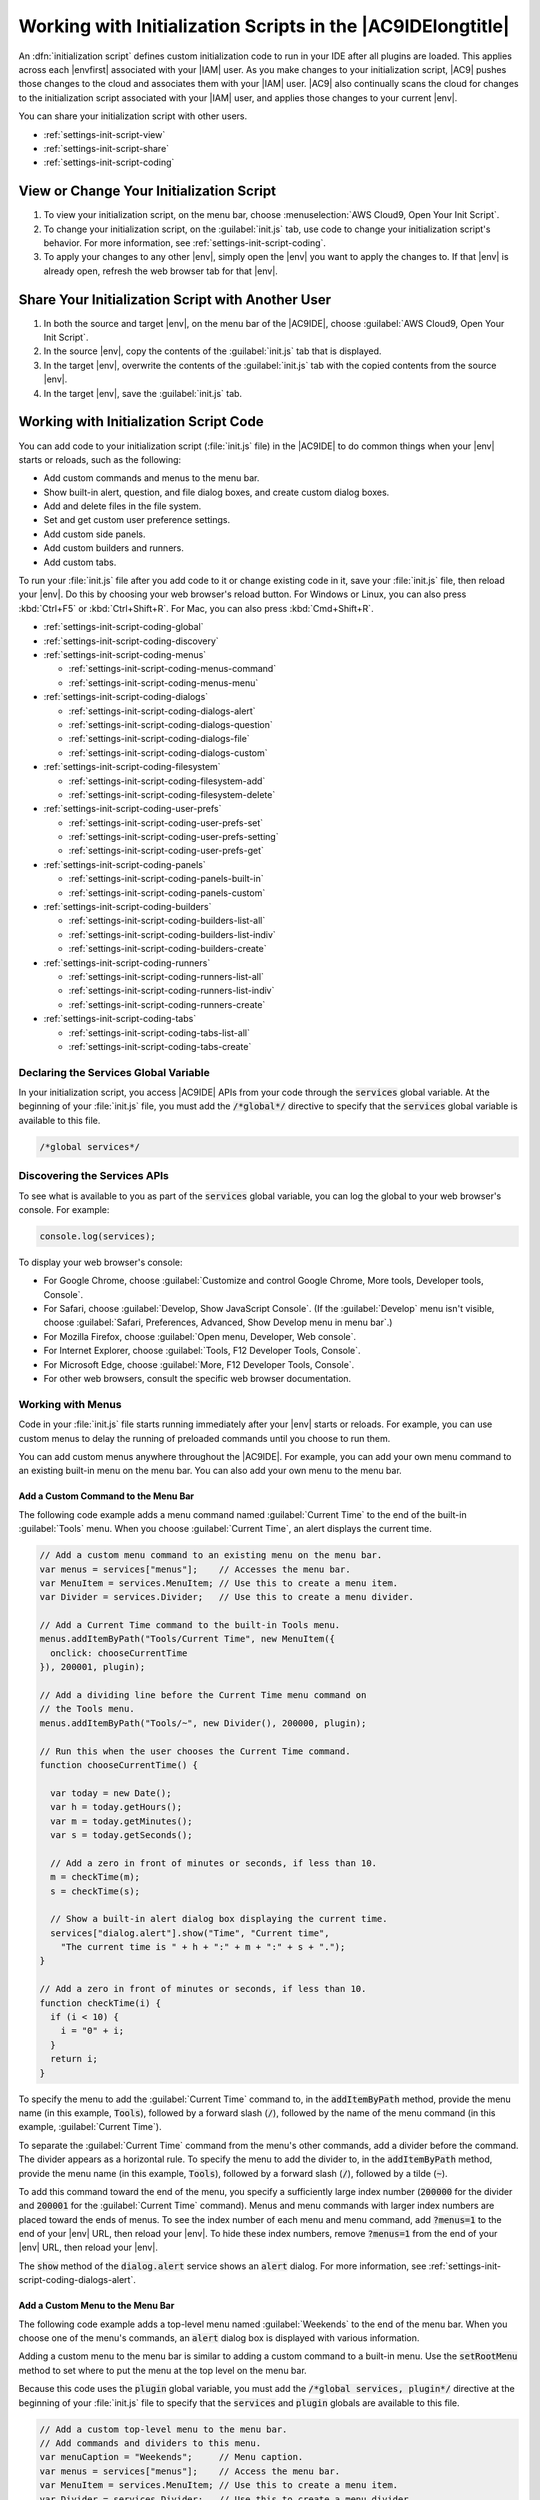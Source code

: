 .. Copyright 2010-2019 Amazon.com, Inc. or its affiliates. All Rights Reserved.

   This work is licensed under a Creative Commons Attribution-NonCommercial-ShareAlike 4.0
   International License (the "License"). You may not use this file except in compliance with the
   License. A copy of the License is located at http://creativecommons.org/licenses/by-nc-sa/4.0/.

   This file is distributed on an "AS IS" BASIS, WITHOUT WARRANTIES OR CONDITIONS OF ANY KIND,
   either express or implied. See the License for the specific language governing permissions and
   limitations under the License.

.. _settings-init-script:

############################################################
Working with Initialization Scripts in the |AC9IDElongtitle|
############################################################

.. meta::
    :description:
        Describes how to work with initialization scripts in the AWS Cloud9 IDE.

An :dfn:`initialization script` defines custom initialization code to run in your IDE after all plugins
are loaded. This applies across each |envfirst| associated with your |IAM| user. As you make changes to your initialization script, |AC9| pushes those changes to the cloud and
associates them with your |IAM| user. |AC9| also continually scans the cloud for changes to the initialization
script associated with your |IAM| user, and applies those changes
to your current |env|.

You can share your initialization script with other users.

* :ref:`settings-init-script-view`
* :ref:`settings-init-script-share`
* :ref:`settings-init-script-coding`

.. _settings-init-script-view:

View or Change Your Initialization Script
=========================================

#. To view your initialization script, on the menu bar, choose :menuselection:`AWS Cloud9, Open Your Init Script`.
#. To change your initialization script, on the :guilabel:`init.js` tab, use code to change your initialization script's behavior. For more information, see
   :ref:`settings-init-script-coding`.
#. To apply your changes to any other |env|, simply open the |env| you want to apply the changes to.
   If that |env| is already open, refresh the web browser tab for that |env|.

.. _settings-init-script-share:

Share Your Initialization Script with Another User
==================================================

#. In both the source and target |env|, on the menu bar of the |AC9IDE|, choose :guilabel:`AWS Cloud9, Open Your Init Script`.
#. In the source |env|, copy the contents of the :guilabel:`init.js` tab that is displayed.
#. In the target |env|, overwrite the contents of the :guilabel:`init.js` tab with the copied contents from the source |env|.
#. In the target |env|, save the :guilabel:`init.js` tab.

.. _settings-init-script-coding:

Working with Initialization Script Code
=======================================

You can add code to your initialization script (:file:`init.js` file) in the |AC9IDE| to do common
things when your |env| starts or reloads, such as the following:

* Add custom commands and menus to the menu bar.
* Show built-in alert, question, and file dialog boxes, and create custom dialog boxes.
* Add and delete files in the file system.
* Set and get custom user preference settings.
* Add custom side panels.
* Add custom builders and runners.
* Add custom tabs.

To run your :file:`init.js` file after you add code to it or change existing code in it, save your :file:`init.js`
file, then reload your |env|. Do this by choosing your web browser's reload button. For Windows or Linux,
you can also press :kbd:`Ctrl+F5`
or :kbd:`Ctrl+Shift+R`. For Mac, you
can also press :kbd:`Cmd+Shift+R`.

* :ref:`settings-init-script-coding-global`
* :ref:`settings-init-script-coding-discovery`
* :ref:`settings-init-script-coding-menus`

  * :ref:`settings-init-script-coding-menus-command`
  * :ref:`settings-init-script-coding-menus-menu`

* :ref:`settings-init-script-coding-dialogs`

  * :ref:`settings-init-script-coding-dialogs-alert`
  * :ref:`settings-init-script-coding-dialogs-question`
  * :ref:`settings-init-script-coding-dialogs-file`
  * :ref:`settings-init-script-coding-dialogs-custom`

* :ref:`settings-init-script-coding-filesystem`

  * :ref:`settings-init-script-coding-filesystem-add`
  * :ref:`settings-init-script-coding-filesystem-delete`

* :ref:`settings-init-script-coding-user-prefs`

  * :ref:`settings-init-script-coding-user-prefs-set`
  * :ref:`settings-init-script-coding-user-prefs-setting`
  * :ref:`settings-init-script-coding-user-prefs-get`

* :ref:`settings-init-script-coding-panels`

  * :ref:`settings-init-script-coding-panels-built-in`
  * :ref:`settings-init-script-coding-panels-custom`

* :ref:`settings-init-script-coding-builders`

  * :ref:`settings-init-script-coding-builders-list-all`
  * :ref:`settings-init-script-coding-builders-list-indiv`
  * :ref:`settings-init-script-coding-builders-create`

* :ref:`settings-init-script-coding-runners`

  * :ref:`settings-init-script-coding-runners-list-all`
  * :ref:`settings-init-script-coding-runners-list-indiv`
  * :ref:`settings-init-script-coding-runners-create`

* :ref:`settings-init-script-coding-tabs`

  * :ref:`settings-init-script-coding-tabs-list-all`
  * :ref:`settings-init-script-coding-tabs-create`

.. _settings-init-script-coding-global:

Declaring the Services Global Variable
--------------------------------------

In your initialization script, you access |AC9IDE| APIs from your code through the :code:`services` global
variable.
At the beginning of your :file:`init.js` file, you must add the :code:`/*global*/` directive to specify
that the :code:`services` global variable is available to this file.

.. code-block:: javascript

   /*global services*/

.. _settings-init-script-coding-discovery:

Discovering the Services APIs
-----------------------------

To see what is available to you as part of the :code:`services` global variable, you can log the global
to your web browser's console. For example:

.. code-block:: javascript

   console.log(services);

To display your web browser's console:

* For Google Chrome, choose :guilabel:`Customize and control Google Chrome, More tools, Developer tools, Console`.
* For Safari, choose :guilabel:`Develop, Show JavaScript Console`.
  (If the :guilabel:`Develop` menu isn't visible, choose :guilabel:`Safari, Preferences, Advanced, Show
  Develop menu in menu bar`.)
* For Mozilla Firefox, choose :guilabel:`Open menu, Developer, Web console`.
* For Internet Explorer, choose :guilabel:`Tools, F12 Developer Tools, Console`.
* For Microsoft Edge, choose :guilabel:`More, F12 Developer Tools, Console`.
* For other web browsers, consult the specific web browser documentation.

.. _settings-init-script-coding-menus:

Working with Menus
------------------

Code in your :file:`init.js` file starts running immediately after your |env| starts or reloads. For example,
you can use custom menus to delay the running of preloaded commands until you choose to run them.

You can add custom menus anywhere throughout the |AC9IDE|. For example,
you can add your own menu command to an existing built-in menu on the
menu bar. You can also add your own menu to the menu bar.

.. _settings-init-script-coding-menus-command:

Add a Custom Command to the Menu Bar
~~~~~~~~~~~~~~~~~~~~~~~~~~~~~~~~~~~~

The following code example adds a menu command named :guilabel:`Current Time` to the end of the built-in :guilabel:`Tools` menu. When you choose :guilabel:`Current Time`, an alert displays
the current time.

.. code-block:: javascript

   // Add a custom menu command to an existing menu on the menu bar.
   var menus = services["menus"];    // Accesses the menu bar.
   var MenuItem = services.MenuItem; // Use this to create a menu item.
   var Divider = services.Divider;   // Use this to create a menu divider.

   // Add a Current Time command to the built-in Tools menu.
   menus.addItemByPath("Tools/Current Time", new MenuItem({
     onclick: chooseCurrentTime
   }), 200001, plugin);

   // Add a dividing line before the Current Time menu command on
   // the Tools menu.
   menus.addItemByPath("Tools/~", new Divider(), 200000, plugin);

   // Run this when the user chooses the Current Time command.
   function chooseCurrentTime() {

     var today = new Date();
     var h = today.getHours();
     var m = today.getMinutes();
     var s = today.getSeconds();

     // Add a zero in front of minutes or seconds, if less than 10.
     m = checkTime(m);
     s = checkTime(s);

     // Show a built-in alert dialog box displaying the current time.
     services["dialog.alert"].show("Time", "Current time",
       "The current time is " + h + ":" + m + ":" + s + ".");
   }

   // Add a zero in front of minutes or seconds, if less than 10.
   function checkTime(i) {
     if (i < 10) {
       i = "0" + i;
     }
     return i;
   }

To specify the menu to add the :guilabel:`Current Time` command to, in the :code:`addItemByPath` method,
provide the menu name (in this example, :code:`Tools`),
followed by a forward slash (:code:`/`), followed by the name of the menu command (in this example, :guilabel:`Current
Time`).

To separate the :guilabel:`Current Time` command from the menu's other commands, add a divider before
the command. The divider appears as a horizontal rule.
To specify the menu to add the divider to, in the :code:`addItemByPath` method, provide the menu name (in this example, :code:`Tools`),
followed by a forward slash (:code:`/`), followed by a tilde (:code:`~`).

To add this command toward the end of the menu, you specify a sufficiently large index number (:code:`200000`
for the divider and :code:`200001` for the :guilabel:`Current Time` command).
Menus and menu commands with larger index numbers are placed toward the ends of menus.
To see the index number of each menu and menu command, add :code:`?menus=1` to the end of your |env| URL,
then reload your |env|. To hide these index numbers,
remove :code:`?menus=1` from the end of your |env| URL, then reload your |env|.

The :code:`show` method of the :code:`dialog.alert` service shows an :code:`alert` dialog. For more information,
see :ref:`settings-init-script-coding-dialogs-alert`.

.. _settings-init-script-coding-menus-menu:

Add a Custom Menu to the Menu Bar
~~~~~~~~~~~~~~~~~~~~~~~~~~~~~~~~~

The following code example adds a top-level menu named :guilabel:`Weekends` to the end of the menu bar.
When you choose one of the menu's commands, an :code:`alert` dialog box is displayed with various
information.

Adding a custom menu to the menu bar is similar to adding a custom command to a built-in menu. Use the :code:`setRootMenu` method to set where to put the menu at the top level on the menu bar.

Because this code uses the :code:`plugin` global variable, you must add the :code:`/*global services,
plugin*/` directive at the beginning of your :file:`init.js` file to specify that the
:code:`services` and :code:`plugin` globals are available to this file.

.. code-block:: javascript

   // Add a custom top-level menu to the menu bar.
   // Add commands and dividers to this menu.
   var menuCaption = "Weekends";     // Menu caption.
   var menus = services["menus"];    // Access the menu bar.
   var MenuItem = services.MenuItem; // Use this to create a menu item.
   var Divider = services.Divider;   // Use this to create a menu divider.

   // Set the top-level menu caption.
   menus.setRootMenu(menuCaption, 900, plugin);

   // Add a Saturday menu command to the menu.
   // When the user chooses this command, run the chooseWeekendDay function,
   // passing in the string Saturday.
   menus.addItemByPath(menuCaption + "/Saturday", new MenuItem({
     onclick: chooseWeekendDay.bind(null, "Saturday")
   }), 100, plugin);

   // Add a Sunday menu command to the menu.
   // When the user chooses this command, run the chooseWeekendDay function,
   // passing in the string Sunday.
   menus.addItemByPath(menuCaption + "/Sunday", new MenuItem({
     onclick: chooseWeekendDay.bind(null, "Sunday")
   }), 200, plugin);

   // Add an About menu command to the menu.
   // When the user chooses this command, run the chooseAbout function.
   menus.addItemByPath(menuCaption + "/About", new MenuItem({
     onclick: chooseAbout
   }), 400, plugin);

   // Add a dividing line before the About menu command.
   menus.addItemByPath(menuCaption + "/~", new Divider(), 300, plugin);

   // Show a built-in alert with the chosen day name.
   function chooseWeekendDay(day) {
     services["dialog.alert"].show("Results", "Which day?",
       "You chose " + day + ".");
   }

   // Show a built-in alert with the menu caption.
   function chooseAbout() {
     services["dialog.alert"].show("About", menuCaption + " menu",
       "This is the " + menuCaption + " menu. Enjoy your weekend.");
   }

.. _settings-init-script-coding-dialogs:

Working with Dialogs
--------------------

You use dialogs to display information to users, and to get information
from users. This section describes how to work with four types of dialog:

* A built-in :code:`alert` dialog, which displays information but doesn't enable you to get information
  from users.
* A built-in question dialog, which enables you to capture "yes" or "no" responses from users.
* A built-in :code:`file` dialog, which enables you to capture information from users about folders
  and files
  in the file system of the |env|.
* A custom dialog, which enables you to display information and special controls to capture
  various information from users.

.. _settings-init-script-coding-dialogs-alert:

Show a Built-In Alert Dialog
~~~~~~~~~~~~~~~~~~~~~~~~~~~~

An :code:`alert` dialog contains a title, optional heading, optional text, and an :guilabel:`OK` button.

The following code example uses the :code:`show` method of the :code:`dialog.alert` service to display various information based on the current time of day.

.. code-block:: javascript

   // Create an alert dialog.
   var d = new Date();   // Get the current time.
   var n = d.getHours(); // Get the current hour.
   var greeting;
   var meal;

   if ( n >= 0 && n <=11 ) {
     greeting = "Good morning";
     meal = "breakfast";
   } else if ( n >=12 && n <=16 ) {
     greeting = "Good afternoon";
     meal = "lunch";
   } else if ( n >= 17 && n <= 23) {
     greeting = "Good evening";
     meal = "dinner";
   } else {
     greeting = "Hello";
     meal = "something";
   }

   // Show a built-in alert dialog with a message based on the current hour.
   services["dialog.alert"].show(greeting, "Reminder", "Have you eaten " +
     meal + " yet?");

.. _settings-init-script-coding-dialogs-question:

Show a Built-In Question Dialog
~~~~~~~~~~~~~~~~~~~~~~~~~~~~~~~

A :code:`question` dialog contains a title, optional heading, optional text, and :guilabel:`Yes`
and :guilabel:`No` buttons.

The following code example displays various information based on the current time of day. To do
something that depends on whether you choose :guilabel:`Yes` or :guilabel:`No`, declare
related functions within the :guilabel:`show` method.

The following code example uses the :code:`show` method of the :code:`dialog.question` service to display
various information based on whether the user chooses :guilabel:`Yes` or :guilabel:`No`.
In your own code, you can do something different if the user chooses :guilabel:`Yes` or :guilabel:`No`.

.. code-block:: javascript

   // Create a question dialog.
   var language = "Node.js";  // Programming language type displayed in dialog.

   // Show a built-in question dialog with a message based on whether the
   // user chooses Yes or No.
   services["dialog.question"].show(
     "Survey",
     "Do you like " + language + "?",
     "Choose Yes or No.",
     function() {
       // User chose the Yes button.
       services["dialog.alert"].show("Results", "Language preference",
         "You seem to like " + language + ".");
     },
     function() {
       // User chose the No button.
       services["dialog.alert"].show("Results", "Language preference",
         "It seems that you don't like " + language + ".");
     }
   );

.. _settings-init-script-coding-dialogs-file:

Show a Built-In File Dialog
~~~~~~~~~~~~~~~~~~~~~~~~~~~

A :code:`file` dialog contains :guilabel:`Save` and :guilabel:`Cancel` buttons. It also contains
file name,
path, and folder boxes, a :guilabel:`Create folder` button, and
a :guilabel:`Show files in tree` check box.

Use the :code:`file` dialog's :code:`filename` and :code:`directory` properties to get the specified
file name
and directory name.

The following code example uses the :code:`show` method of the :code:`dialog.file` service to enable the user to select a file name and directory path.
After the user chooses :guilabel:`Save`, information about the selected file name and directory path is displayed. In your own code, you can do something different if the
user chooses :guilabel:`Save` or :guilabel:`Cancel`.

.. code-block:: javascript

   // Create a file dialog.
   var fileDialog = services["dialog.file"];

   // Show a built-in file dialog.
   // After the user chooses Save, show a built-in alert with
   // information about the user's specified file name and directory path.
   fileDialog.show(
     "Specify the file name and choose a path",
     "my-filename",
     function() {
       // User chose the Save button.
       services["dialog.alert"].show("Results", "File info",
         "Filename = " + fileDialog.filename +
         "\nDirectory = " + fileDialog.directory);
      fileDialog.hide();
     },
     function() {
       // User chose the Cancel button.
       services["dialog.alert"].show("Results", "File info", "You chose Cancel.");
       fileDialog.hide();
     }
   );

.. _settings-init-script-coding-dialogs-custom:

Create a Custom Dialog
~~~~~~~~~~~~~~~~~~~~~~

A custom dialog provides a row across its bottom edge that you can put special
controls
into, as shown here.

.. image:: images/ide-custom-dialog.png
   :alt: A custom dialog can include button, checkbox, divider, dropdown, filler, image, label, and textbox items

This row, named the *button bar*, can contain the following items:

* :code:`button`: Represents a button the user can choose. A :code:`button` can have a name, caption,
  and function to run when the user chooses it.
* :code:`checkbox`: Represents a box with checked and unchecked states. A :code:`checkbox` can
  have a name, default value (:code:`checked` or :code:`unchecked`), and custom values you can associate
  with the checked and unchecked states.
* :code:`divider`: Represents a dividing line.
* :code:`dropdown`: Represents a list of choices for the user. A :code:`dropdown` can have a name,
  list of items the user can choose from, default choice, and message to return if the user doesn't
  select any choice and no default choice is specified.
* :code:`filler`: Represents an empty space to separate items.
* :code:`image`: Represents a viewable picture. An :code:`image` can have a name, source location,
  margin, and height.
* :code:`label`: Represents a string of text. A :code:`label` can have a name and a caption.
* :code:`textbox`: Represents a box the user can type text into. A :code:`textbox` can have a name,
  default value, and message if the user doesn't type anything into the box. It can be set to continuously
  determine a value as the user types or determine a value only after the user
  exits the :code:`box`.

The following code demonstrates all of the available button bar items in a custom dialog. By default,
the button bar displays items horizontally with no labels. When the user chooses
the button, another dialog is displayed with the values of the :code:`checkbox`, :code:`dropdown`,
and :code:`textbox`.

.. code-block:: javascript

   var Dialog = services.Dialog;
   var myDialog = new Dialog("AWS Cloud9", [], {
     allowClose: true,
     title: "My Dialog",
     elements: [
       {
         name: "myButton",
         type: "button",
         caption: "My Button",
         onclick: myButtonOnClick
       },
       {
         name: "myCheckbox",
         type: "checkbox",
         defaultValue: "checked",
         values: [ "checked", "unchecked" ]
       },
       {
         name: "myDivider",
         type: "divider"
       },
       {
         name: "myDropdown",
         type: "dropdown",
         items: [
           { value: "item1", caption: "Item 1" },
           { value: "item2", caption: "Item 2" },
           { value: "item3", caption: "Item 3" }
         ],
         defaultValue: "item1",
         emptyMessage: "No item selected"
       },
       { type: "filler" },
       {
         name: "myImage",
         type: "image",
         src: "",
         margin: "5 5 5 5",
         height: 20
       },
       {
         name: "myLabel",
         type: "label",
         caption: "My Label"
       },
       {
         name: "myTextbox",
         type: "textbox",
         message: "myTextbox is blank",
         defaultValue: "Type something here",
         realtime: true
       }
     ]
   });

   myDialog.show();

   function myButtonOnClick() {
     services["dialog.alert"].show("My Dialog",
       "My Dialog values:",
       "myCheckbox = " + myDialog.getElement("myCheckbox").value + "\n" +
       "myDropdown = " + myDialog.getElement("myDropdown").value + "\n" +
       "myTextbox = " + myDialog.getElement("myTextbox").value
     );
   }

Custom dialogs can also contain a :code:`Form` object, as shown here.

.. image:: images/ide-custom-dialog-form.png

This :code:`Form`
object can contain the following
items:

* :code:`button`: Represents a button the user can choose. A button can have a title, name, caption,
  and function to run when the user chooses it.
* :code:`checkbox`: Represents a sliding on (checked) and off (unchecked) switch. A check box
  can have a title, name, default value (:code:`checked` or :code:`unchecked`), and
  custom values you can associate with the checked and unchecked states.
* :code:`checked-spinner`: Represents a box with checked and unchecked states, with
  a spinner next to it. A :code:`checked-spinner` can have a title, name,
  default check box value (:code:`checked` or :code:`unchecked`), default spinner value, and minimum
  and maximum values. It can be set to continuously determine values as
  the user changes them, or determine them only after the user exits the :code:`checked-spinner`.
* :code:`colorbox`: Represents a chosen color. A :code:`colorbox` can have a title, name, and default
  value. It can be set to continuously determine the value as the user picks different color
  values, or determine the value only after the user exits the :code:`colorbox`.
* :code:`divider`: Represents a dividing line.
* :code:`dropdown`: Represents a list of choices for the user. A :code:`dropdown` can
  have a title, name, list of items the user can choose from, default choice, and
  message that can be returned if the user doesn't select an item and no default choice is specified.
* :code:`image`: Represents a viewable picture. An image can have a name, source location,
  margin, and height.
* :code:`label`: Represents a text string. A :code:`label` can have a name and a caption.
* :code:`password`: Represents a box a user can type a password into. A :code:`password` can have
  a title, name, default value,
  and message that can be returned if the user doesn't type a password. It can be set to continuously
  determine a value
  as the user changes the value, or determine the value only after the user exits
  the :code:`password`.
* :code:`spinner`: Represents a value that can be increased or decreased. A :code:`spinner` can
  have a title, name, default value, and minimum and maximum values. It can be set to continuously
  determine a value as the user changes the value, or determine the value only after the user exits the :code:`spinner`.
* :code:`textarea`: Represents a box the user can type text into. A :code:`textarea` can have a
  title, name, default value, and height. It can be set to continuously determine a value
  as the user types, or determine the value only after the user exits the box.
* :code:`textbox`: Represents a box the user can type text into. A :code:`textbox` can have a title,
  name, default value, and message if the user doesn't type anything into the box. It
  can be set to continuously determine the value as the user types, or determine the value only
  after the user exits the box.
* :code:`submit`: Represents a button the user can choose. A :code:`submit` button can have a name,
  caption, and function to run when the user chooses it. You can also specify whether the button is chosen if
  the user presses :kbd:`Enter`.

The following code demonstrates all of the available items in a custom dialog. The dialog displays
titles on the left and the items on the right, except for the :code:`image` and :code:`submit` button.
When the user chooses the button, another dialog is displayed. When the user chooses :guilabel:`submit`,
the item names and values in the dialog are displayed in JSON format.

.. code-block:: javascript

   var Form = services.Form;
   var myForm = new Form({
     title: "My Title",
     name: "myForm",
     form: [
       {
         title: "Button",
         name: "myButton",
         type: "button",
         caption: "My Button",
         onclick: myButtonOnClick
       },
       {
         title: "Checkbox",
         name: "myCheckbox",
         type: "checkbox",
         defaultValue: "checked",
         values: [ "checked", "unchecked" ]
       },
       {
         title: "Checked Spinner",
         name: "myCheckedspinner",
         type: "checked-spinner",
         defaultCheckboxValue: "checked",
         defaultValue: 0,
         min: 0,
         max: 10,
         realtime: false
       },
       {
         title: "Color Box",
         name: "myColorbox",
         type: "colorbox",
         defaultValue: "green",
         realtime: false
       },
       {
         name: "myDivider",
         type: "divider"
       },
       {
         title: "Dropdown",
         name: "myDropdown",
         type: "dropdown",
         items: [
           { value: "item1", caption: "Item 1" },
           { value: "item2", caption: "Item 2" },
           { value: "item3", caption: "Item 3" }
         ],
         defaultValue: "item1",
         emptyMessage: "No item selected"
       },
       {
         name: "myImage",
         type: "image",
         src: "",
         margin: "5 5 5 5",
         height: 20
       },
       {
         name: "myLabel",
         type: "label",
         caption: "My Label"
       },
       {
         title: "Password",
         name: "myPassword",
         type: "password",
         defaultValue: "No password typed",
         realtime: false
       },
       {
         title: "Spinner",
         name: "mySpinner",
         type: "spinner",
         defaultValue: 0,
         min: 0,
         max: 10,
         realtime: false
       },
       {
         title: "Text Area",
         name: "myTextarea",
         type: "textarea",
         height: 20,
         defaultValue: "Type something here",
         realtime: true
       },
       {
         title: "Textbox",
         name: "myTextbox",
         type: "textbox",
         message: "myTextbox is blank",
         defaultValue: "Type something here",
         realtime: true
       },
       {
         name: "mySubmit",
         type: "submit",
         caption: "Submit",
         onclick: mySubmitOnClick,
         default: false
       }
     ]
   });

   var Dialog = services.Dialog;
   var myDialog = new Dialog("AWS Cloud9", [], {
     allowClose: true,
     title: "My Dialog"
   });

   myDialog.on("draw", function(e) {
     myForm.attachTo(e.html);
   });

   myDialog.show();

   function myButtonOnClick() {
     services["dialog.alert"].show("My Button",
       "My Button was clicked.");
   }

   function mySubmitOnClick() {
     services["dialog.alert"].show("My Form", "My Form values", JSON.stringify(myForm.toJson()));
     myDialog.hide();
   }

.. _settings-init-script-coding-filesystem:

Working with the File System
----------------------------

You can use the :code:`fs` service to work with the file system in an |env|. You can use the file system to:

* Add, read, and delete files.
* Add, read, rename, and delete directories.
* Search through files and directories.
* Change file modes.

.. _settings-init-script-coding-filesystem-add:

Add a File
~~~~~~~~~~

To add a file, use the :code:`writeFile` method. The following example adds a file named :file:`my-file.txt` to the root directory of the |env|.

.. code-block:: javascript

   var fs = services["fs"];
   var writeFilePath = "~/environment/my-file.txt";

   fs.writeFile(writeFilePath, "Hello, World!",
     function(err, success) {
       if (err) {
         services["dialog.alert"].show(
           "Error",
           "File Write Operation",
           "Could not write file '" + writeFilePath + "'.");
       } else {
         services["dialog.alert"].show(
           "Success",
           "File Write Operation",
           "Wrote file '" + writeFilePath + "'.");
       }
     }
   );

.. _settings-init-script-coding-filesystem-delete:

Delete a File
~~~~~~~~~~~~~

To delete a file, use the :code:`rmfile` method. The following example removes a file named :file:`my-file.txt` from the root directory of the |env|.

.. code-block:: javascript

   var fs = services["fs"];
   var fileDeletePath = "~/environment/my-file.txt";

   fs.rmfile(fileDeletePath,
     function(err, success) {
       if (err) {
         services["dialog.alert"].show(
           "Error",
           "File Delete Operation",
           "Could not delete file '" + fileDeletePath + "'.");
       } else {
         services["dialog.alert"].show(
           "Success",
           "File Delete Operation",
           "Deleted file '" + fileDeletePath + "'.");
       }
     }
   );

.. _settings-init-script-coding-user-prefs:

Working with Preference Settings
--------------------------------

Use preferences to customize the behavior of the |AC9IDE| for users. Common preferences include settings for code editors, code formatting,
and terminal sessions. For more information about preference settings, see :doc:`Working with Project Settings <settings-project>` and :doc:`Working with User Settings <settings-user>`.

You can create your own custom preference settings. You can also set and get the values of existing
custom and built-in preference settings.

.. _settings-init-script-coding-user-prefs-set:

Create Custom Preference Settings
~~~~~~~~~~~~~~~~~~~~~~~~~~~~~~~~~

Use the :code:`add` method of the :code:`preferences` service to add custom preferences that users can set. For each collection of custom preference settings,
specify information such as the collection's display name and location in the :guilabel:`Preferences`
pane, and the collection's individual settings and display controls.

The following code example displays a collection of settings within a section named :guilabel:`My Custom
Preferences`. It's displayed on the
:guilabel:`User Settings` page in the :guilabel:`Preferences` pane.

.. code-block:: javascript

   services["preferences"].add({
     "My Custom Preferences" : { // The title of the section to which
                                 // the following subsections will be added.
                                 // If this section doesn't already exist,
                                 // it will be added to the User Settings page.
       position: 500, // The index number of the section within the parent page.
       "Python Preferences": { // The title of this subsection.
         position: 100, // The index number of this subsection within the section.
         "I like Python" : { // The title of this setting, which
                             // will be added to the subsection.
           type: "checkbox",  // The type of control for this setting.
           position: 101,  // The index number of this setting within the subsection.
           values: [ "yes", "no" ], // Values for checked and unchecked states.
           setting: "myCustomPrefs/myPythonPrefs/@likesPython" // Where the setting
                                                               // will be stored.
         },
         "Times per week (up to 10) I use Python" : {
           type: "spinner",
           position: 102,
           defaultValue: 0, // Default spinner value.
           min: 0, // Lowest valid spinner value.
           max: 10, // Highest valid spinner value.
           setting: "myCustomPrefs/myPythonPrefs/@weeklyPythonTimesUsed"
         }
       },
       "Favorite Food and Drink": {
         position: 200,
         "My favorite type of food" : {
           type: "dropdown",
           position: 201,
           items: [  // Dropdown choices.
             { value: "Grains", caption: "Bread" },
             { value: "Grains", caption: "Cereal" },
             { value: "Dairy", caption: "Cheese" },
             { value: "Fruits", caption: "Fruits" },
             { value: "Meat", caption: "Meat" },
             { value: "Dairy", caption: "Milk" },
             { value: "Grains", caption: "Pasta" },
             { value: "Grains", caption: "Rice" },
             { value: "Vegetables", caption: "Vegetables" },
             { value: "Dairy", caption: "Yogurt" },
             { value: "Other", caption: "Other" },
             { value: "None of the above", caption: "None of the above" }
           ],
           setting: "myCustomPrefs/myFoodPrefs/@myFavoriteFood"
         },
         "My favorite drink" : {
           type: "textbox",
           position: 202,
           setting: "myCustomPrefs/myFoodPrefs/@myFavoriteDrink"
         }
       }
     }
   }, plugin);

To display this section near the end of the :guilabel:`User Settings` page in the :guilabel:`Preferences`
pane, you specify a relatively larger index number (:code:`500`).
Sections with larger index numbers are placed toward the ends of pages. Similarly, subsections with larger
index numbers are placed toward the ends of sections, and
settings with larger index numbers are placed toward the ends of subsections.
To see the index numbers of sections, subsections, and settings in the :guilabel:`Preferences` pane, add :code:`?menus=1` to the end of your |env| URL
and then reload your |env|. To hide these index numbers,
remove :code:`?menus=1` from the end of your |env| URL, and then reload your |env|.

.. _settings-init-script-coding-user-prefs-setting:

Set Existing Preference Settings
~~~~~~~~~~~~~~~~~~~~~~~~~~~~~~~~

To set the value of an existing preference setting, use the :code:`set` method of the :code:`settings`
service, and specify the path to the setting and the value to set.

To view your existing project settings,
choose :menuselection:`AWS Cloud9, Open Your Project Settings`.
To view your existing user settings, choose :menuselection:`AWS Cloud9, Open Your User Settings` on the menu bar.

The following code example displays the :guilabel:`Open Files` section in the :guilabel:`Environment` window.

.. code-block:: javascript

   services["settings"].set("user/openfiles/@show", "true");

This is equivalent to manually choosing :guilabel:`Show Open Files` in the
:guilabel:`Environment` window's settings context menu. To see this value, choose :menuselection:`AWS Cloud9, Open Your User Settings` on the menu bar. Then look in the
settings JSON for the following value. For brevity, ellipses (:code:`...`) represent omitted JSON.

.. code-block:: json

   {
     "ace": {
       ...
     },
     "breakpoints": {
       ...
     },
     ...
     "openfiles": {
       ...
       "@show": true
     },
     ...
   }

.. _settings-init-script-coding-user-prefs-get:

Get Preference Settings
~~~~~~~~~~~~~~~~~~~~~~~

Use the :code:`get` method of the :code:`settings` service to get the value of a preference setting, specifying the path to the setting.

The following code example displays various custom preference settings in a dialog box.

.. code-block:: javascript

   var settings = services["settings"];

   services["dialog.alert"].show(
     "Custom Preferences",
     "My Custom Preferences",
     "Likes Python: " +
     settings.get("myCustomPrefs/myPythonPrefs/@likesPython") + "\n" +
     "Number of times using Python per week: " +
     settings.get("myCustomPrefs/myPythonPrefs/@weeklyPythonTimesUsed") + "\n" +
     "Favorite food category: " +
     settings.get("myCustomPrefs/myFoodPrefs/@myFavoriteFood") + "\n" +
     "Favorite drink: " +
     settings.get("myCustomPrefs/myFoodPrefs/@myFavoriteDrink")
   );

.. _settings-init-script-coding-panels:

Working with Side Panels
------------------------

Built-in side panels include windows such as :guilabel:`Environment`, :guilabel:`Outline`, and :guilabel:`Debugger`.
You can also create your own custom side panels.

.. _settings-init-script-coding-panels-built-in:

Show and Hide Side Panels
~~~~~~~~~~~~~~~~~~~~~~~~~

To access side panels, use the :code:`panels` service.

To get the list of all available side panels, use the :code:`panels` property.

To get the list of side panels that are currently showing, use the :code:`activePanels` property.

To show or hide a side panel, use the :code:`activate` or :code:`deactivate` method.

Side panels have corresponding buttons. To show or hide these buttons, use the :code:`enablePanel` or
:code:`disablePanel` method.

The following example demonstrates all of these properties and methods.

.. code-block:: javascript

   var panels = services["panels"];

   // Lists all side panels that are currently shown.
   console.log(panels.activePanels);

   // Lists all available side panels.
   console.log(panels.panels);

   // Shows the Debugger side panel, if it isn't already shown.
   panels.activate("debugger");

   // Hides the Environment side panel, if it isn't already hidden.
   panels.deactivate("tree");

   // Removes the Outline side panel button, if it isn't already removed.
   panels.disablePanel("outline");

.. _settings-init-script-coding-panels-custom:

Create a Custom Side Panel
~~~~~~~~~~~~~~~~~~~~~~~~~~

Use the :code:`Panel` object to create a side panel, and specify settings such as the side panel's caption
and side location.

To format the side panel, use the :code:`on` method.

To load and then display the side panel, use the :code:`load` and :code:`show` methods.

The following example creates, loads, and displays a custom side panel.

.. code-block:: javascript

   var Panel = services.Panel;
   var zooPanel = new Panel(
     "AWS Cloud9",
     [],
     {
       index: 100,
       caption: "Zoo",
       where: "right",
       autohide: true
     }
   );

   zooPanel.on("draw", function(e) {
     e.html.style.padding = "10px";
     e.html.innerHTML = "<h1>Welcome</h1>" +
       "<p>Welcome to our zoo.</p>" +
       "<p>We have the following animals to visit:</p>" +
       "<ul>" +
       "<li>Bear</li>" +
       "<li>Lion</li>" +
       "<li>Monkey</li>" +
       "<li>Octopus</li>" +
       "</ul>" +
       "<h2>We want to hear from you!</h2>" +
       "<p>Please send us your feedback.</p>" +
       "<a href=\"mailto:the-zoo@example.com\">the-zoo@example.com</a>";
   });

   zooPanel.load();
   zooPanel.show();

.. _settings-init-script-coding-builders:

Working with Builders
---------------------

You use builders to build code. If |AC9| doesn't provide a built-in builder for your programming language,
you can create one manually or programmatically.
To create a builder manually, see :ref:`build-run-debug-create-builder-runner`.

.. _settings-init-script-coding-builders-list-all:

List All Available Builders
~~~~~~~~~~~~~~~~~~~~~~~~~~~

Use the :code:`build` service to work with builders. The following code example uses the :code:`listBuilders` method to list all builders that are available to your |env|.

.. code-block:: javascript

   var build = services["build"];

   build.listBuilders(function (err, builders) {
     if (err) {
       services["dialog.alert"].show(
         "Error",
         "Builders Listing Error",
         "Cannot display the list of builders: " + err
       );
     } else {
       services["dialog.alert"].show(
         "Success",
         "Builders Listing",
         "The list of builders is:\n\n" + JSON.stringify(builders)
       );
     }
   });

.. _settings-init-script-coding-builders-list-indiv:

List Information about an Individual Builder
~~~~~~~~~~~~~~~~~~~~~~~~~~~~~~~~~~~~~~~~~~~~

Use the :code:`build` service to work with builders. The following code example uses the :code:`getBuilder` method to list information about the built-in CoffeeScript builder.

.. code-block:: javascript

   var build = services["build"];
   var builderName = "CoffeeScript";

   build.getBuilder(builderName, false, function(err, builder) {
     if (err) {
       services["dialog.alert"].show(
         "Error",
         "Builder Listing Error",
         "Cannot display information for '" + builderName + "': " + err
       );
     } else {
       services["dialog.alert"].show(
         "Success",
         "Builder Listing",
         "The builder definition for '" +
           builderName + "' is '" + builder.cmd + "'.");
     }
   });

.. _settings-init-script-coding-builders-create:

Create a Custom Builder
~~~~~~~~~~~~~~~~~~~~~~~

Use the :code:`addBuilder` method of the :code:`build` service to create a builder. The following code example creates a builder that uses G++ to build C++ code.
To learn how to specify what a builder does when it builds, see :ref:`build-run-debug-define-builder-runner`.

.. code-block:: javascript


   var build = services["build"];

   build.addBuilder("G++", {
     "cmd": [ "g++", "-o", "$file_base_name", "$file_name" ],
     "info": "Compiling $file_name and linking to $file_base_name...",
     "selector": "source.cpp"
   }, plugin);

.. _settings-init-script-coding-runners:

Working with Runners
--------------------

You use runners to run code. If |AC9| doesn't provide a built-in runner for your programming language,
you can create one manually or programmatically.
To create a runner manually, see :ref:`build-run-debug-create-builder-runner`.

.. _settings-init-script-coding-runners-list-all:

List All Available Runners
~~~~~~~~~~~~~~~~~~~~~~~~~~

Use the :code:`run` service to work with runners. The following code example uses the :code:`listRunners` method to list all runners that are available to your |env|.

.. code-block:: javascript

   var run = services["run"];

   run.listRunners(function (err, runners) {
     if (err) {
       services["dialog.alert"].show(
         "Error",
         "Runners Listing Error",
         "Cannot display the list of runners: " + err
       );
     } else {
       services["dialog.alert"].show(
         "Success",
         "Runners Listing",
         "The list of runners is:\n\n" + JSON.stringify(runners)
       );
     }
   });

.. _settings-init-script-coding-runners-list-indiv:

List Information about an Individual Runner
~~~~~~~~~~~~~~~~~~~~~~~~~~~~~~~~~~~~~~~~~~~

Use the :code:`build` service to work with runners. The following code example uses the :code:`getRunner` method to list information about the built-in Ruby runner.

.. code-block:: javascript

   var run = services["run"];
   var runnerName = "Ruby";

   run.getRunner(runnerName, false, function(err, runner) {
     if (err) {
       services["dialog.alert"].show(
         "Error",
         "Runner Listing Error",
         "Cannot display information for '" + runnerName + "': " + err
       );
     } else {
       services["dialog.alert"].show(
         "Success",
         "Runner Listing",
         "The runner definition for '" +
         runnerName + "' is '" + runner.cmd + "'.");
     }
   });

.. _settings-init-script-coding-runners-create:

Create a Custom Runner
~~~~~~~~~~~~~~~~~~~~~~

Use the :code:`addRunner` method of the :code:`run` service to create a runner. The following code example creates a runner that runs Python code.
To learn how to specify what a runner does when it runs, see :ref:`build-run-debug-define-builder-runner`.

.. code-block:: javascript

   var run = services["run"];

   run.addRunner("Python", {
     "cmd": [ "python", "$file_name", "$args" ],
     "info": "Running $file_name...",
     "selector": "source.py"
   }, plugin);

.. _settings-init-script-coding-tabs:

Working with Tabs
-----------------

The |AC9IDE| uses tabs to display files and some types of windows, for example, code files, terminal sessions, :guilabel:`Immediate` tabs,
and run configurations. Tabs are contained within panes. Tabs can contain editors or documents, for example, the JavaScript code editor or the contents of a read-only file.

.. _settings-init-script-coding-tabs-list-all:

List All Available Tabs
~~~~~~~~~~~~~~~~~~~~~~~

Use the :code:`tabManager` service to work with tabs. The following code example displays the titles of
all the tabs that are currently displayed and the names
of the panes that host these tabs.

.. code-block:: javascript

   var tabManager = services["tabManager"];
   var tabs = tabManager.getTabs();
   var tabsList = "";

   for (var i = 0; i < tabs.length; i++)
   {
     tabsList += tabs[i].title + " (in " + tabs[i].pane.name + ")\n";
   }

   services["dialog.alert"].show(
     "Tab Manager",
     "Tabs",
     tabsList);

.. _settings-init-script-coding-tabs-create:

Create a Custom Tab
~~~~~~~~~~~~~~~~~~~

Use the :code:`open` method of the :code:`tabManager` service to create a custom tab. The following code example creates a text file and also creates a tab that displays the
file's contents inside of a text editor.

.. code-block:: javascript

   var tabManager = services["tabManager"];

   tabManager.open({
     path: "~/hello.txt",
     pane: tabManager.findPane("pane0"),
     editorType: "ace",
     active: true,
     focus: true,
     value: "Hello, World!"
   });

